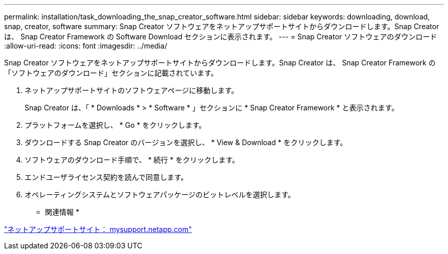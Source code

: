 ---
permalink: installation/task_downloading_the_snap_creator_software.html 
sidebar: sidebar 
keywords: downloading, download, snap, creator, software 
summary: Snap Creator ソフトウェアをネットアップサポートサイトからダウンロードします。Snap Creator は、 Snap Creator Framework の Software Download セクションに表示されます。 
---
= Snap Creator ソフトウェアのダウンロード
:allow-uri-read: 
:icons: font
:imagesdir: ../media/


[role="lead"]
Snap Creator ソフトウェアをネットアップサポートサイトからダウンロードします。Snap Creator は、 Snap Creator Framework の「ソフトウェアのダウンロード」セクションに記載されています。

. ネットアップサポートサイトのソフトウェアページに移動します。
+
Snap Creator は、「 * Downloads * > * Software * 」セクションに * Snap Creator Framework * と表示されます。

. プラットフォームを選択し、 * Go * をクリックします。
. ダウンロードする Snap Creator のバージョンを選択し、 * View & Download * をクリックします。
. ソフトウェアのダウンロード手順で、 * 続行 * をクリックします。
. エンドユーザライセンス契約を読んで同意します。
. オペレーティングシステムとソフトウェアパッケージのビットレベルを選択します。


* 関連情報 *

http://mysupport.netapp.com/["ネットアップサポートサイト： mysupport.netapp.com"]
